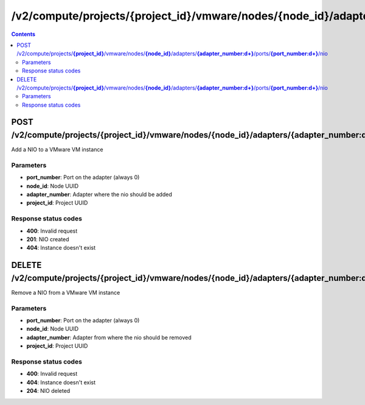 /v2/compute/projects/{project_id}/vmware/nodes/{node_id}/adapters/{adapter_number:\d+}/ports/{port_number:\d+}/nio
------------------------------------------------------------------------------------------------------------------------------------------

.. contents::

POST /v2/compute/projects/**{project_id}**/vmware/nodes/**{node_id}**/adapters/**{adapter_number:\d+}**/ports/**{port_number:\d+}**/nio
~~~~~~~~~~~~~~~~~~~~~~~~~~~~~~~~~~~~~~~~~~~~~~~~~~~~~~~~~~~~~~~~~~~~~~~~~~~~~~~~~~~~~~~~~~~~~~~~~~~~~~~~~~~~~~~~~~~~~~~~~~~~~~~~~~~~~~~~~~~~~~~~~~~~~~~~~~~~~~
Add a NIO to a VMware VM instance

Parameters
**********
- **port_number**: Port on the adapter (always 0)
- **node_id**: Node UUID
- **adapter_number**: Adapter where the nio should be added
- **project_id**: Project UUID

Response status codes
**********************
- **400**: Invalid request
- **201**: NIO created
- **404**: Instance doesn't exist


DELETE /v2/compute/projects/**{project_id}**/vmware/nodes/**{node_id}**/adapters/**{adapter_number:\d+}**/ports/**{port_number:\d+}**/nio
~~~~~~~~~~~~~~~~~~~~~~~~~~~~~~~~~~~~~~~~~~~~~~~~~~~~~~~~~~~~~~~~~~~~~~~~~~~~~~~~~~~~~~~~~~~~~~~~~~~~~~~~~~~~~~~~~~~~~~~~~~~~~~~~~~~~~~~~~~~~~~~~~~~~~~~~~~~~~~
Remove a NIO from a VMware VM instance

Parameters
**********
- **port_number**: Port on the adapter (always 0)
- **node_id**: Node UUID
- **adapter_number**: Adapter from where the nio should be removed
- **project_id**: Project UUID

Response status codes
**********************
- **400**: Invalid request
- **404**: Instance doesn't exist
- **204**: NIO deleted

